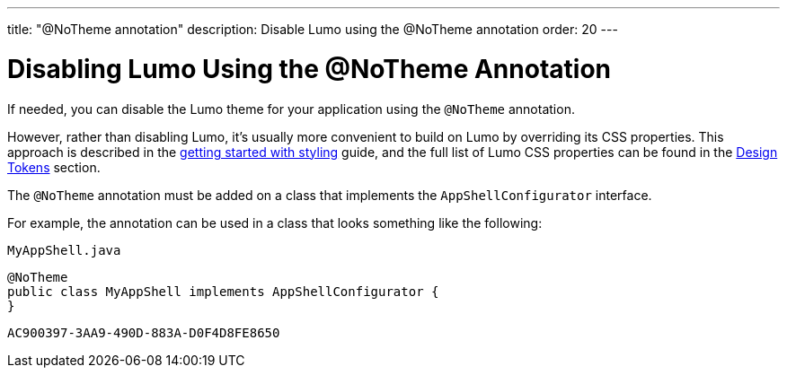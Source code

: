 ---
title: "@NoTheme annotation"
description: Disable Lumo using the @NoTheme annotation
order: 20
---

= Disabling Lumo Using the @NoTheme Annotation

If needed, you can disable the Lumo theme for your application using the `@NoTheme` annotation.

However, rather than disabling Lumo, it's usually more convenient to build on Lumo by overriding its CSS properties.
This approach is described in the <<{articles}/styling/getting-started#styling.get-started.overriding-lumo,getting started with styling>> guide, and the full list of Lumo CSS properties can be found in the <<{articles}/styling/lumo/design-tokens#, Design Tokens>> section.

The `@NoTheme` annotation must be added on a class that implements the [interfacename]`AppShellConfigurator` interface.

For example, the annotation can be used in a class that looks something like the following:

.`MyAppShell.java`
[source, java]
----
@NoTheme
public class MyAppShell implements AppShellConfigurator {
}
----


[discussion-id]`AC900397-3AA9-490D-883A-D0F4D8FE8650`

